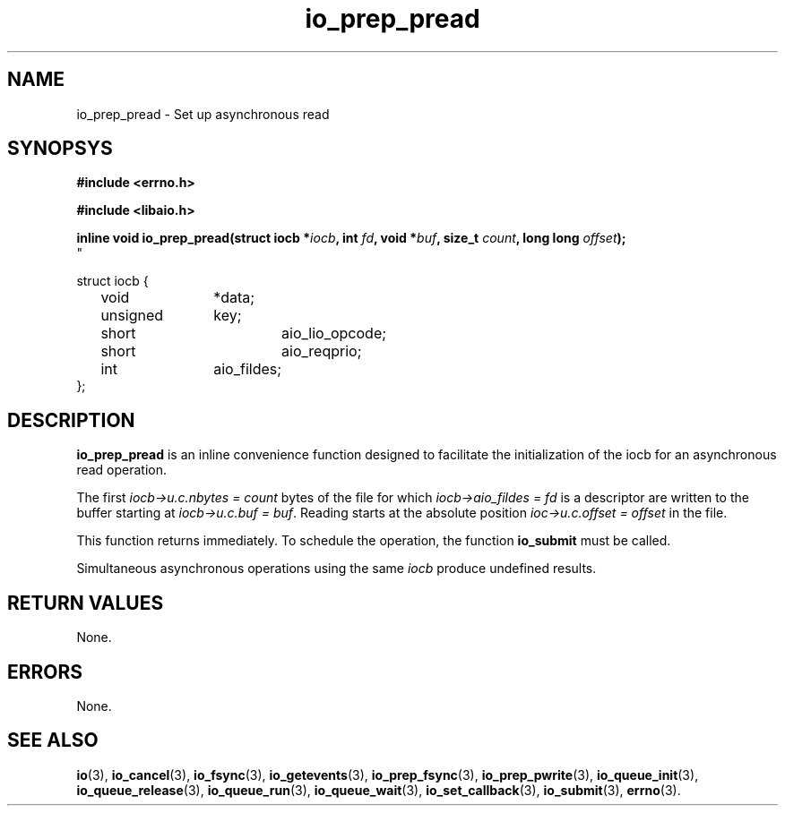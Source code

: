 .\" static inline void io_prep_pread(struct iocb *iocb, int fd, void *buf, size_t count, long long offset)
.\" {
.\" 	memset(iocb, 0, sizeof(*iocb));
.\" 	iocb->aio_fildes = fd;
.\" 	iocb->aio_lio_opcode = IO_CMD_PREAD;
.\" 	iocb->aio_reqprio = 0;
.\" 	iocb->u.c.buf = buf;
.\" 	iocb->u.c.nbytes = count;
.\" 	iocb->u.c.offset = offset;
.\" }
.TH io_prep_pread 3 2009-06-10 "Linux 2.4" Linux AIO"
.SH NAME
io_prep_pread \- Set up asynchronous read
.SH SYNOPSYS
.nf
.B #include <errno.h>
.sp
.br
.B #include <libaio.h>
.br
.sp
.BI "inline void io_prep_pread(struct iocb *" iocb ", int " fd ", void *" buf ", size_t " count ", long long " offset ");"
"
.sp
struct iocb {
	void		*data;
	unsigned	key;
	short		aio_lio_opcode;
	short		aio_reqprio;
	int		aio_fildes;
};
.fi
.SH DESCRIPTION
.B io_prep_pread
is an inline convenience function designed to facilitate the initialization of
the iocb for an asynchronous read operation.

The first
.IR "iocb->u.c.nbytes = count"
bytes of the file for which
.IR "iocb->aio_fildes = fd"
is a descriptor are written to the buffer
starting at
.IR "iocb->u.c.buf = buf" .
Reading starts at the absolute position
.IR "ioc->u.c.offset = offset"
in the file.
.PP
This function returns immediately. To schedule the operation, the
function 
.B io_submit
must be called.
.PP
Simultaneous asynchronous operations using the same \fIiocb\fP produce
undefined results.
.SH "RETURN VALUES"
None.
.SH ERRORS
None.
.SH "SEE ALSO"
.BR io (3),
.BR io_cancel (3),
.BR io_fsync (3),
.BR io_getevents (3),
.BR io_prep_fsync (3),
.BR io_prep_pwrite (3),
.BR io_queue_init (3),
.BR io_queue_release (3),
.BR io_queue_run (3),
.BR io_queue_wait (3),
.BR io_set_callback (3),
.BR io_submit (3),
.BR errno (3).

